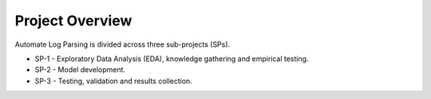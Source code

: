 Project Overview 
===================================
Automate Log Parsing is divided across 
three sub-projects (SPs). 

* SP-1 - Exploratory Data Analysis (EDA), 
  knowledge gathering and empirical testing. 

* SP-2 - Model development.

* SP-3 - Testing, validation and results 
  collection. 

